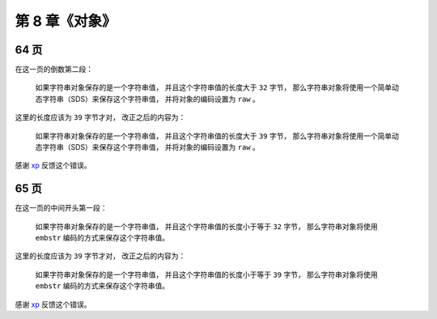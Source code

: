 第 8 章《对象》
==================

64 页
-------------

在这一页的倒数第二段：

    如果字符串对象保存的是一个字符串值， 
    并且这个字符串值的长度大于 ``32`` 字节， 
    那么字符串对象将使用一个简单动态字符串（SDS）来保存这个字符串值， 
    并将对象的编码设置为 ``raw`` 。

这里的长度应该为 ``39`` 字节才对，
改正之后的内容为：

    如果字符串对象保存的是一个字符串值， 
    并且这个字符串值的长度大于 ``39`` 字节， 
    那么字符串对象将使用一个简单动态字符串（SDS）来保存这个字符串值， 
    并将对象的编码设置为 ``raw`` 。

感谢 `xp <http://redisbook.com/en/latest/preview/object/string.html#comment-1481763423>`_ 反馈这个错误。


65 页
------------

在这一页的中间开头第一段：

    如果字符串对象保存的是一个字符串值， 
    并且这个字符串值的长度小于等于 ``32`` 字节， 
    那么字符串对象将使用 ``embstr`` 编码的方式来保存这个字符串值。

这里的长度应该为 ``39`` 字节才对，
改正之后的内容为：

    如果字符串对象保存的是一个字符串值， 
    并且这个字符串值的长度小于等于 ``39`` 字节， 
    那么字符串对象将使用 ``embstr`` 编码的方式来保存这个字符串值。

感谢 `xp <http://redisbook.com/en/latest/preview/object/string.html#comment-1481763423>`_ 反馈这个错误。
